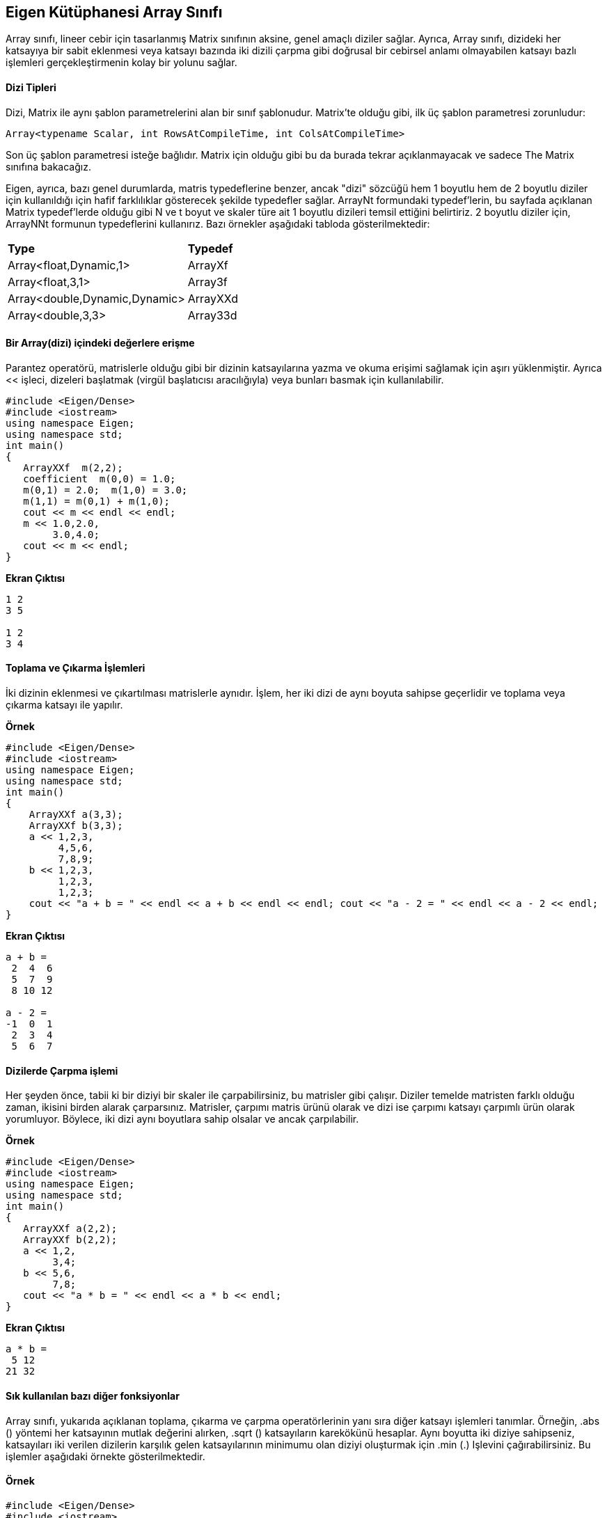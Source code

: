 == Eigen Kütüphanesi Array Sınıfı

Array sınıfı, lineer cebir için tasarlanmış Matrix sınıfının aksine, genel amaçlı diziler sağlar. Ayrıca, Array sınıfı, dizideki her katsayıya bir sabit eklenmesi veya katsayı bazında iki dizili çarpma gibi doğrusal bir cebirsel anlamı olmayabilen katsayı bazlı işlemleri gerçekleştirmenin kolay bir yolunu sağlar.

==== Dizi Tipleri

  
Dizi, Matrix ile aynı şablon parametrelerini alan bir sınıf şablonudur. Matrix'te olduğu gibi, ilk üç şablon parametresi zorunludur:

[source,C++]
----
Array<typename Scalar, int RowsAtCompileTime, int ColsAtCompileTime>
----

  
Son üç şablon parametresi isteğe bağlıdır. Matrix için olduğu gibi bu da burada tekrar açıklanmayacak ve sadece The Matrix sınıfına bakacağız.

Eigen, ayrıca, bazı genel durumlarda, matris typedeflerine benzer, ancak "dizi" sözcüğü hem 1 boyutlu hem de 2 boyutlu diziler için kullanıldığı için hafif farklılıklar gösterecek şekilde typedefler sağlar. ArrayNt formundaki typedef'lerin, bu sayfada açıklanan Matrix typedef'lerde olduğu gibi N ve t boyut ve skaler türe ait 1 boyutlu dizileri temsil ettiğini belirtiriz. 2 boyutlu diziler için, ArrayNNt formunun typedeflerini kullanırız. Bazı örnekler aşağıdaki tabloda gösterilmektedir:


|====
| *Type* | *Typedef*
| Array<float,Dynamic,1>  | ArrayXf 
| Array<float,3,1>  | Array3f 
| Array<double,Dynamic,Dynamic>  | ArrayXXd 
| Array<double,3,3>  | Array33d 
|====

==== Bir Array(dizi) içindeki değerlere erişme

Parantez operatörü, matrislerle olduğu gibi bir dizinin katsayılarına yazma ve okuma erişimi sağlamak için aşırı yüklenmiştir. Ayrıca << işleci, dizeleri başlatmak (virgül başlatıcısı aracılığıyla) veya bunları basmak için kullanılabilir.

[source,C++]
----
#include <Eigen/Dense>
#include <iostream>
using namespace Eigen;
using namespace std;
int main()
{  
   ArrayXXf  m(2,2);     
   coefficient  m(0,0) = 1.0; 
   m(0,1) = 2.0;  m(1,0) = 3.0; 
   m(1,1) = m(0,1) + m(1,0);
   cout << m << endl << endl;  
   m << 1.0,2.0,       
        3.0,4.0;
   cout << m << endl;
}
----

*Ekran Çıktısı*

----
1 2
3 5

1 2
3 4
----

==== Toplama ve Çıkarma İşlemleri


İki dizinin eklenmesi ve çıkartılması matrislerle aynıdır. İşlem, her iki dizi de aynı boyuta sahipse geçerlidir ve toplama veya çıkarma katsayı ile yapılır.


**Örnek**

[source,C++]
----
#include <Eigen/Dense>
#include <iostream>
using namespace Eigen;
using namespace std;
int main()
{  
    ArrayXXf a(3,3);  
    ArrayXXf b(3,3);  
    a << 1,2,3,       
         4,5,6,       
         7,8,9;  
    b << 1,2,3,       
         1,2,3,       
         1,2,3;           
    cout << "a + b = " << endl << a + b << endl << endl; cout << "a - 2 = " << endl << a - 2 << endl;
}
----

*Ekran Çıktısı*

----
a + b = 
 2  4  6
 5  7  9
 8 10 12

a - 2 = 
-1  0  1
 2  3  4
 5  6  7
----

==== Dizilerde Çarpma işlemi


Her şeyden önce, tabii ki bir diziyi bir skaler ile çarpabilirsiniz, bu matrisler gibi çalışır. Diziler temelde matristen farklı olduğu zaman, ikisini birden alarak çarparsınız. Matrisler, çarpımı matris ürünü olarak ve dizi ise çarpımı katsayı çarpımlı ürün olarak yorumluyor. Böylece, iki dizi aynı boyutlara sahip olsalar ve ancak çarpılabilir.

**Örnek**

[source,C++]
----
#include <Eigen/Dense>
#include <iostream>
using namespace Eigen;
using namespace std;
int main()
{  
   ArrayXXf a(2,2);  
   ArrayXXf b(2,2);  
   a << 1,2,       
        3,4;  
   b << 5,6,       
        7,8;  
   cout << "a * b = " << endl << a * b << endl;
}
----

**Ekran Çıktısı**

[source,C++]
----
a * b = 
 5 12
21 32
----

==== Sık kullanılan bazı diğer fonksiyonlar

Array sınıfı, yukarıda açıklanan toplama, çıkarma ve çarpma operatörlerinin yanı sıra diğer katsayı işlemleri tanımlar. Örneğin, .abs () yöntemi her katsayının mutlak değerini alırken, .sqrt () katsayıların karekökünü hesaplar. Aynı boyutta iki diziye sahipseniz, katsayıları iki verilen dizilerin karşılık gelen katsayılarının minimumu olan diziyi oluşturmak için .min (.) Işlevini çağırabilirsiniz. Bu işlemler aşağıdaki örnekte gösterilmektedir.


==== Örnek

[source,C++]
----
#include <Eigen/Dense>
#include <iostream>
using namespace Eigen;
using namespace std;
int main()
{  
    ArrayXf a = ArrayXf::Random(5);  
    a *= 2;  
    cout << "a =" << endl << a << endl;  
    cout << "a.abs() =" << endl << a.abs() << endl;  
    cout << "a.abs().sqrt() =" << endl << a.abs().sqrt() << endl;  
    cout << "a.min(a.abs().sqrt()) =" << endl  << a.min(a.abs().sqrt())<< endl;
}
----
**Ekran Çıktısı**

----
a =
  1.36
-0.422
  1.13
  1.19
  1.65
a.abs() =
 1.36
0.422
 1.13
 1.19
 1.65
a.abs().sqrt() =
1.17
0.65
1.06
1.09
1.28
a.min(a.abs().sqrt()) =
  1.17
-0.422
  1.06
  1.09
  1.28
----


==== Dizi ve matris arasında dönüştürme işlemi

Matrix(Matris) işlemlerini diziler üzerinde uygulayamaz veya Dizi işlemlerini matrisler üzerinde uygulayamazsınız. Bu nedenle, matris çarpımı gibi doğrusal cebirsel işlemler yapmanız gerekiyorsa, matrisleri kullanmalısınız; Katsayılı işlemler yapmanız gerekiyorsa, dizileri kullanmalısınız. Bununla birlikte, bazen bu kadar basit değil, ancak Matrix ve Array işlemlerini kullanmanız gerekiyor. Bu durumda, bir matrisi bir diziye veya tersine çevirmeniz gerekir. Bu, nesneleri diziler veya matrisler olarak bildirme seçeneğine bakılmaksızın tüm işlemleri kullanmaya olanak tanır.

Matrix ifadeleri, onları katsayıya uygun işlemlerin kolayca uygulanabileceği şekilde, dizi ifadelerine 'dönüştüren' bir .array () yöntemine sahiptir. Tersine, dizi ifadelerinin bir .matrix () yöntemi vardır. Tüm Eigen ifade soyutlamalarıyla olduğu gibi, (derleyicinin optimize etmesine izin verilmiş olması koşuluyla) herhangi bir çalışma zamanı maliyeti yoktur. Hem .array () hem de .matrix () rvalues ve lvalues olarak kullanılabilir.

Matrisleri ve dizileri bir ifade ile karıştırmak, Eigen ile yasaktır. Örneğin, doğrudan bir matris ve dizi ekleyemezsiniz; Bir + operatörünün işlenenleri ya her ikisi de matris olmalıdır ya da her ikisi de dizi olmalıdır. Bununla birlikte, .array () ve .matrix () ile birinden diğerine kolayca dönüştürülebilir. Bu kuralın istisnası atama işleci: bir dizi değişkene bir matris ifadesi atamak veya bir matris değişkenine bir dizi ifadesi atamak için izin verilir.

Aşağıdaki örnek, .array () yöntemini kullanarak bir Matrix nesnesinde dizi işlemlerinin nasıl kullanılacağını gösterir. Örneğin, deyim result = m.array () * n.array () iki matrisi m ve n alır, onları her ikisine de bir dizi dönüştürür, bunları katsayı ile çarpmak için kullanır ve sonucu matris değişkeni sonucuna atar Yasaldır çünkü Eigen, matris değişkenlerine dizi ifadeleri atamaya izin verir).

Nitekim, bu kullanım durumu o kadar yaygındır ki, Eigen, katsayı çarpımını hesaplamak için matrisler için bir const .cwiseProduct (.) Yöntemi sunar. Bu da örnek programda gösterilmektedir.


==== Örnek Kullanım

[source,C++]
----
#include <Eigen/Dense>
#include <iostream>
using namespace Eigen;
using namespace std;
int main()
{  MatrixXf m(2,2);  
   MatrixXf n(2,2);  
   MatrixXf result(2,2);  
   m << 1,2,       
        3,4;  
   n << 5,6,       
        7,8;  
   result = m * n;  
   cout << "-- Matrix m*n: --" << endl << result << endl << endl;  
   result = m.array() * n.array();  cout << "-- Array m*n: --" << endl << result << endl << endl;  
   result = m.cwiseProduct(n);  
   cout << "-- With cwiseProduct: --" << endl << result << endl << endl;  
   result = m.array() + 4;  
   cout << "-- Array m + 4: --" << endl << result << endl << endl;
}
----
**Ekran Çıktısı**

----
-- Matrix m*n: --
19 22
43 50

-- Array m*n: --
 5 12
21 32

-- With cwiseProduct: --
 5 12
21 32

-- Array m + 4: --
5 6
7 8
----


[source,C++]
----
#include <Eigen/Dense>
#include <iostream>
using namespace Eigen;
using namespace std;
int main()
{  MatrixXf m(2,2);  
   MatrixXf n(2,2);  
   MatrixXf result(2,2);  
   m << 1,2,       
        3,4;  
   n << 5,6,       
        7,8;    
   result = (m.array() + 4).matrix() * m;  
   cout << "-- Combination 1: --" << endl << result << endl << endl;  
   result = (m.array() * n.array()).matrix() * m;  
   cout << "-- Combination 2: --" << endl << result << endl << endl;
}
----

**Ekran Çıktısı**

[source,C++]
----
-- Combination 1: --
23 34
31 46

-- Combination 2: --
 41  58
117 170
----


== Eigen Kütüphanesi Map Sınıfı


==== Map tipleri ve Map değişkenleri Tanımlama

Map tanımı:

----
Map<Matrix<typename Scalar, int RowsAtCompileTime, int ColsAtCompileTime>
----


Bu varsayılan durumda, bir Map'in yalnızca tek bir şablon parametresi gerektirdiğini unutmayın.

Bir Map değişkeni oluşturmak için, diğer iki bilgi parçasına ihtiyacınız vardır: katsayı dizisini tanımlayan belleğin alanına işaretçi ve istenen matris veya vektör şekli. Örneğin, derleme zamanında belirlenen boyutlara sahip bir float matrisi tanımlamak için aşağıdakileri yapabilirsiniz:

----
Map<MatrixXf> mf(pf,rows,columns)
----


Burada pf, bir bellek dizisine işaret eden bir float * pointerdır. Sabit büyüklükte salt okunur bir tam sayı vektörü şu şekilde tanımlanabilir.


----
Map<const Vector4i> mi(pi);
----

  
Burada pi bir int * pointerdır. Bu durumda, zaten Matrix / Array türünün belirttiği için boyutun yapıcıya geçirilmesi gerekmez.


Map'in bir varsayılan kurucuya sahip olmadığını unutmayın; nesneyi başlatmak için bir işaretçi iletmeniz gerekir.Bununla birlikte, bu gereksinimi etrafında çalışabilirsiniz.


Map, çeşitli veri gösterimlerine uyacak kadar esnektir. İki tane de (isteğe bağlı) şablon parametresi daha vardır:

----
Map<typename MatrixType,    int MapOptions,    typename StrideType>
----

==== Kullanımı:

[source,C++]
----
#include <Eigen/Dense>
#include <iostream>

using namespace Eigen;
using namespace std;

int main()
{
	typedef Matrix<float, 1, Dynamic> MatrixType;
	typedef Map<MatrixType> MapType;
	typedef Map<const MatrixType> MapTypeConst;   // a read-only map
	const int n_dims = 5;

	MatrixType m1(n_dims), m2(n_dims);
	m1.setRandom();
	m2.setRandom();
	float *p = &m2(0);  // get the address storing the data for m2
	MapType m2map(p, m2.size());   // m2map shares data with m2
	MapTypeConst m2mapconst(p, m2.size());  // a read-only accessor for m2
	cout << "m1: " << m1 << endl;
	cout << "m2: " << m2 << endl;
	cout << "Squared euclidean distance: " << (m1 - m2).squaredNorm() << endl;
	cout << "Squared euclidean distance, using map: " <<
		(m1 - m2map).squaredNorm() << endl;
	m2map(3) = 7;   // this will change m2, since they share the same array
	cout << "Updated m2: " << m2 << endl;
	cout << "m2 coefficient 2, constant accessor: " << m2mapconst(2) << endl;
	/* m2mapconst(2) = 5; */   // this yields a compile-time error
	cin.get();
	return 0;
}
----

Tüm Eigen işlevleri, diğer Eigen türleri gibi Map nesnelerini kabul edecek şekilde yazılmıştır. Bununla birlikte, Eigen tiplerini alarak kendi işlevlerinizi yazarken, bu otomatik olarak gerçekleşmez: Bir Eşleme türü, Yoğunluğu eşdeğeri ile aynı değildir.


== Yeniden Şekillendirme ve Dilimlendirme


Yeniden biçimlendirme işlemi, aynı katsayıları koruyarak bir matrisin boyutlarını değiştirmeyi içerir. Derleme zamanı boyutları için mümkün olmayan giriş matrisini kendisi değiştirmek yerine yaklaşım, Map classını kullanarak saklama alanında farklı bir görünüm oluşturmaktan oluşur. Bir matrisin 1D lineer görünümünü oluşturmak için  bir örnek aşağıda verilmektedir:


[source,C++]
----
// //Visual Studio eklentisi
#include <Eigen/Dense>
#include <iostream>
using namespace Eigen;

int main()
{
	MatrixXf M1(3, 3);    // Column-major storage
	M1 << 1, 2, 3,
		4, 5, 6,
		7, 8, 9;
	Map<RowVectorXf> v1(M1.data(), M1.size());
	std::cout << "v1:" << std::endl << v1 << std::endl;
	Matrix<float, Dynamic, Dynamic, RowMajor> M2(M1);
	Map<RowVectorXf> v2(M2.data(), M2.size());
	std::cout << "v2:" << std::endl << v2 << std::endl;
    return 0;
}
----

==== Ekran Çıktısı
----
v1:
1 4 7 2 5 8 3 6 9
v2:
1 2 3 4 5 6 7 8 9
----


Giriş matrisinin saklama sırasının doğrusal görünümde katsayıların sırasını nasıl değiştirdiğini belirtin. 2x6 matrisi 6 x 2'ye yeniden şekillendiren başka bir örnek:


[source,C++]
----
// //VS eklentisi
#include <iostream>
#include <Eigen/Dense>


using namespace Eigen;

int main()
{

	MatrixXf M1(2, 6);    // Column-major storage
	M1 << 1, 2, 3, 4, 5, 6,
		7, 8, 9, 10, 11, 12;
	Map<MatrixXf> M2(M1.data(), 6, 2);
	std::cout << "M2:" << std::endl << M2 << std::endl;
    return 0;
}
----

**Kaynak kod**


==== Dilimleme(Slicing)

Dilimleme, bir matris içinde eşit aralıklarla yerleştirilmiş bir dizi satır, sütun veya eleman almaktan oluşur.

**Örnek**

[source,C++]
----
RowVectorXf v = RowVectorXf::LinSpaced(20,0,19); cout << "Input:" << endl << v << endl; Map<RowVectorXf,0,InnerStride<2> > v2(v.data(), v.size()/2); cout << "Even:" << v2 << endl;
----




